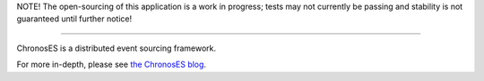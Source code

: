 NOTE! The open-sourcing of this application is a work in progress; tests may not currently be
passing and stability is not guaranteed until further notice!

----------------------------------------

ChronosES is a distributed event sourcing framework.

For more in-depth, please see `the ChronosES blog <http://chronoses.com/>`_.
